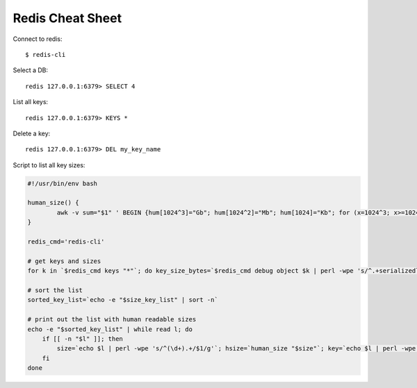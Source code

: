 Redis Cheat Sheet
=================

Connect to redis::

    $ redis-cli

Select a DB::

    redis 127.0.0.1:6379> SELECT 4

List all keys::

    redis 127.0.0.1:6379> KEYS *

Delete a key::

    redis 127.0.0.1:6379> DEL my_key_name

Script to list all key sizes:

.. code-block:: bash

    #!/usr/bin/env bash

    human_size() {
            awk -v sum="$1" ' BEGIN {hum[1024^3]="Gb"; hum[1024^2]="Mb"; hum[1024]="Kb"; for (x=1024^3; x>=1024; x/=1024) { if (sum>=x) { printf "%.2f %s\n",sum/x,hum[x]; break; } } if (sum<1024) print "1kb"; } '
    }

    redis_cmd='redis-cli'

    # get keys and sizes
    for k in `$redis_cmd keys "*"`; do key_size_bytes=`$redis_cmd debug object $k | perl -wpe 's/^.+serializedlength:([\d]+).+$/$1/g'`; size_key_list="$size_key_list$key_size_bytes $k\n"; done

    # sort the list
    sorted_key_list=`echo -e "$size_key_list" | sort -n`

    # print out the list with human readable sizes
    echo -e "$sorted_key_list" | while read l; do
        if [[ -n "$l" ]]; then
            size=`echo $l | perl -wpe 's/^(\d+).+/$1/g'`; hsize=`human_size "$size"`; key=`echo $l | perl -wpe 's/^\d+(.+)/$1/g'`; printf "%-10s%s\n" "$hsize" "$key";
        fi
    done
